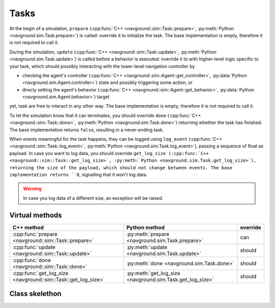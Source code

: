 =====
Tasks
=====

.. todo:: INTERNAL

   [x] Let task set the target ... without interacting with the controller

At the begin of a simulation, ``prepare``  (:cpp:func:`C++ <navground::sim::Task::prepare>`, :py:meth:`Python <navground.sim.Task.prepare>`) is called: override it to initialize the task.
The base implementation is empty, therefore it is not required to call it.

During the simulation, ``update``  (:cpp:func:`C++ <navground::sim::Task::update>`, :py:meth:`Python <navground.sim.Task.update>`) is called before a behavior is executed: override it to with higher-level logic specific to your task, which should possibly interacting with the lower-level navigation controller by 

- checking the agent's controller (:cpp:func:`C++ <navground::sim::Agent::get_controller>`, :py:data:`Python <navground.sim.Agent.controller>`) state and possibly triggering some action, or
- direcly setting the agent's behavior (:cpp:func:`C++ <navground::sim::Agent::get_behavior>`, :py:data:`Python <navground.sim.Agent.behavior>`) target

yet, task are free to interact in any other way.
The base implementation is empty, therefore it is not required to call it.

To let the simulation know that it can terminates, you should override ``done`` (:cpp:func:`C++ <navground::sim::Task::done>`, :py:meth:`Python <navground.sim.Task.done>`) returning whether the task has finished. The base implementation returns ``false``, resulting in a never-ending task.

When events meaningful for the task happens, they can be logged using ``log_event`` (:cpp:func:`C++ <navground::sim::Task::log_event>`, :py:meth:`Python <navground.sim.Task.log_event>`), passing a sequence of float as payload. In case you want to log data, you should override ``get_log_size (:cpp:func:`C++ <navground::sim::Task::get_log_size>`, :py:meth:`Python <navground.sim.Task.get_log_size>`), returning the size of the payload, which should not change between events. The base implementation returns ``0``, signalling that it won't log data.

.. warning::
   
   In case you log data of a different size, an exception will be raised.


Virtual methods
===============

.. list-table::
   :widths: 45 45 10
   :header-rows: 1

   * - C++ method
     - Python method
     - override
   * - :cpp:func:`prepare <navground::sim::Task::prepare>` 
     - :py:meth:`prepare <navground.sim.Task.prepare>` 
     - can
   * - :cpp:func:`update <navground::sim::Task::update>` 
     - :py:meth:`update <navground.sim.Task.update>` 
     - should
   * - :cpp:func:`done <navground::sim::Task::done>` 
     - :py:meth:`done <navground.sim.Task.done>` 
     - should
   * - :cpp:func:`get_log_size <navground::sim::Task::get_log_size>` 
     - :py:meth:`get_log_size <navground.sim.Task.get_log_size>` 
     - should

Class skelethon
===============

.. tabs::

   .. tab:: C++

      .. literalinclude :: state_estimation.h
         :language: C++

   .. tab:: Python

      .. literalinclude :: state_estimation.py
         :language: Python